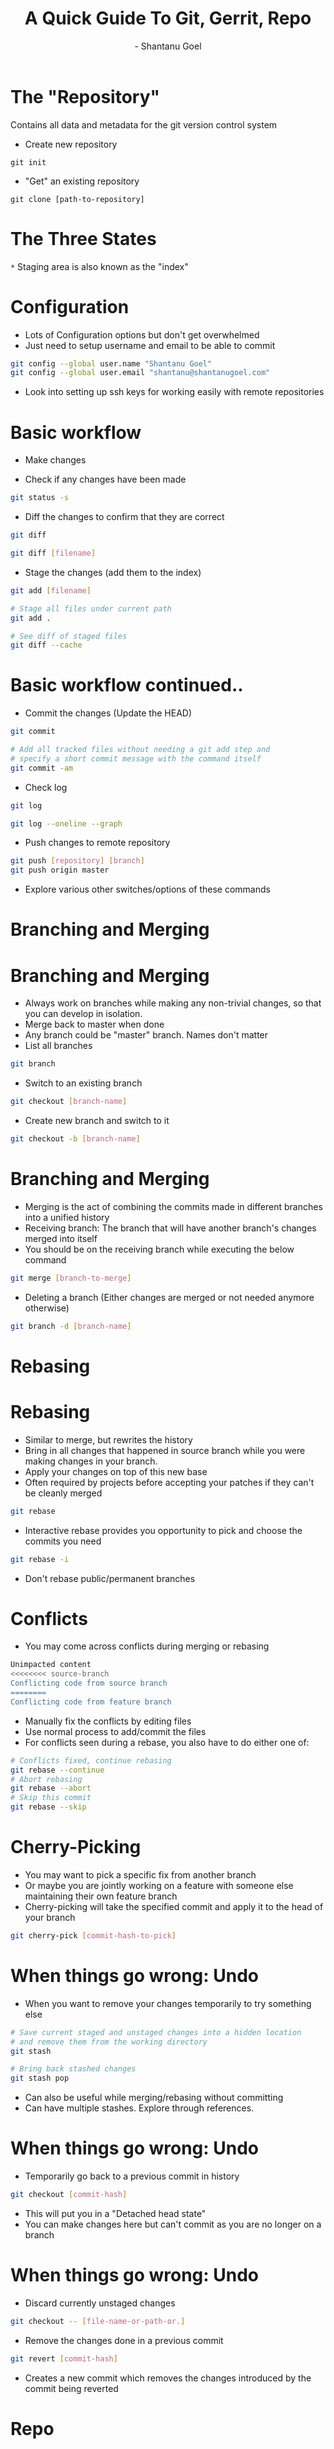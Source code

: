 #+Title: A Quick Guide To Git, Gerrit, Repo
#+Author: - Shantanu Goel
#+DATE:

#+OPTIONS: toc:nil num:nil timestamp:nil
#+OPTIONS: reveal_center:f 
#+OPTIONS: reveal_rolling_links:t reveal_keyboard:t reveal_overview:t 
#+REVEAL_TRANS: fade
#+REVEAL_ROOT: https://cdn.jsdelivr.net/reveal.js/3.0.0/
#+REVEAL_PLUGINS: (highlight)
#+REVEAL_EXTRA_CSS: css/custom.css

* The "Repository"
Contains all data and metadata for the git version control system

#+ATTR_REVEAL: :frag roll-in

- Create new repository

#+BEGIN_SRC shell
git init
#+END_SRC
- "Get" an existing repository
  
#+BEGIN_SRC shell
  git clone [path-to-repository]
#+END_SRC

* The Three States

[[./images/git-working-directory-index-head.png]]

#+REVEAL_HTML: <small>Image &copy; https://git-scm.com/book/</small>

=*= Staging area is also known as the "index"

* Configuration

- Lots of Configuration options but don't get overwhelmed
- Just need to setup username and email to be able to commit

#+BEGIN_SRC bash
git config --global user.name "Shantanu Goel"
git config --global user.email "shantanu@shantanugoel.com"
#+END_SRC

- Look into setting up ssh keys for working easily with remote repositories

* Basic workflow

- Make changes

- Check if any changes have been made
  
#+BEGIN_SRC bash
git status -s
#+END_SRC
- Diff the changes to confirm that they are correct

#+BEGIN_SRC bash
git diff
#+END_SRC

#+BEGIN_SRC bash
git diff [filename]
#+END_SRC

- Stage the changes (add them to the index)

#+BEGIN_SRC bash
git add [filename]
#+END_SRC

#+BEGIN_SRC bash
# Stage all files under current path
git add .
#+END_SRC

#+BEGIN_SRC bash
# See diff of staged files
git diff --cache
#+END_SRC


* Basic workflow continued..
  
- Commit the changes (Update the HEAD)

#+BEGIN_SRC bash
git commit
#+END_SRC

#+BEGIN_SRC bash
# Add all tracked files without needing a git add step and
# specify a short commit message with the command itself
git commit -am
#+END_SRC

- Check log

#+BEGIN_SRC bash
git log
#+END_SRC

#+BEGIN_SRC bash
git log --oneline --graph
#+END_SRC

- Push changes to remote repository

#+BEGIN_SRC bash
git push [repository] [branch]
git push origin master 
#+END_SRC

- Explore various other switches/options of these commands

* Branching and Merging

[[./images/branches.png]]
#+REVEAL_HTML: <small>Image &copy; https://atlassian.com/</small>

* Branching and Merging

- Always work on branches while making any non-trivial changes, so that you can develop in isolation.
- Merge back to master when done
- Any branch could be "master" branch. Names don't matter
- List all branches  
#+BEGIN_SRC bash 
git branch
#+END_SRC

- Switch to an existing branch
#+BEGIN_SRC bash 
git checkout [branch-name]
#+END_SRC

- Create new branch and switch to it
  
#+BEGIN_SRC bash 
git checkout -b [branch-name]
#+END_SRC

* Branching and Merging
- Merging is the act of combining the commits made in different branches into a unified history
- Receiving branch: The branch that will have another branch's changes merged into itself
- You should be on the receiving branch while executing the below command
#+BEGIN_SRC bash 
git merge [branch-to-merge]
#+END_SRC

- Deleting a branch (Either changes are merged or not needed anymore otherwise)

#+BEGIN_SRC bash 
git branch -d [branch-name]
#+END_SRC
  
* Rebasing
[[./images/rebase.svg]]
#+REVEAL_HTML: <small>Image &copy; https://atlassian.com/</small>
* Rebasing
- Similar to merge, but rewrites the history
- Bring in all changes that happened in source branch while you were making changes in your branch.
- Apply your changes on top of this new base
- Often required by projects before accepting your patches if they can't be cleanly merged
#+BEGIN_SRC bash 
git rebase
#+END_SRC
- Interactive rebase provides you opportunity to pick and choose the commits you need

#+BEGIN_SRC bash 
git rebase -i
#+END_SRC

- Don't rebase public/permanent branches
  
* Conflicts
- You may come across conflicts during merging or rebasing

#+BEGIN_SRC bash 
  Unimpacted content
  <<<<<<<< source-branch
  Conflicting code from source branch
  ========
  Conflicting code from feature branch
#+END_SRC

- Manually fix the conflicts by editing files
- Use normal process to add/commit the files
- For conflicts seen during a rebase, you also have to do either one of:
#+BEGIN_SRC bash 
# Conflicts fixed, continue rebasing
git rebase --continue
# Abort rebasing
git rebase --abort
# Skip this commit
git rebase --skip
#+END_SRC

* Cherry-Picking
- You may want to pick a specific fix from another branch
- Or maybe you are jointly working on a feature with someone else maintaining their own feature branch
- Cherry-picking will take the specified commit and apply it to the head of your branch

#+BEGIN_SRC bash
git cherry-pick [commit-hash-to-pick]
#+END_SRC


* When things go wrong: Undo
- When you want to remove your changes temporarily to try something else

#+BEGIN_SRC bash
# Save current staged and unstaged changes into a hidden location
# and remove them from the working directory
git stash
#+END_SRC

#+BEGIN_SRC bash
# Bring back stashed changes
git stash pop
#+END_SRC

- Can also be useful while merging/rebasing without committing
- Can have multiple stashes. Explore through references.

* When things go wrong: Undo
- Temporarily go back to a previous commit in history
#+BEGIN_SRC bash
git checkout [commit-hash]
#+END_SRC

- This will put you in a "Detached head state"
- You can make changes here but can't commit as you are no longer on a branch

* When things go wrong: Undo
- Discard currently unstaged changes
#+BEGIN_SRC bash
git checkout -- [file-name-or-path-or.]
#+END_SRC

- Remove the changes done in a previous commit

#+BEGIN_SRC bash
git revert [commit-hash]
#+END_SRC

- Creates a new commit which removes the changes introduced by the commit being reverted

  
* Repo
- Tool developed by Google for large projects working with multiple git repositories
- Git already has submodules and subtrees but the project may want the repositories to be independently worked on
- Pros and cons are debatable, largely subjective
- repo has integration with gerrit, a tool for code reviews and management

* Gerrit
- Provides web based code review and repository management for git
- Upload changes to gerrit, following any given guidelines for the project (including code as well as commit messages)
- Add reviewers and wait for their comments
- Auto checkers may be integrated by project maintainers for verifying changes
- -1/-2 from a checker or reviewer needs you to make changes and upload new patches
- +1 is good, but generally you need a +2 before the changes can be submitted/merged

* References
- Beginner: https://www.atlassian.com/git/tutorials
- Intermediate: https://wildlyinaccurate.com/a-hackers-guide-to-git/
- Intermediate: https://git-scm.com/book/en/v2
- All: Git man pages
- Repo: https://source.android.com/setup/develop/repo
